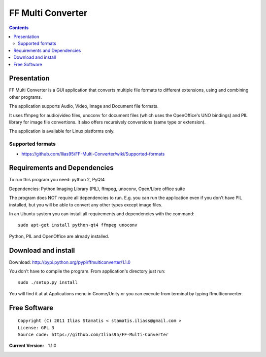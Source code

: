 ﻿

.. index::
   video (ffmulticonverter)
   Qt4 applications (ffmulticonverter)


.. _ffmulticonverter:

======================
FF Multi Converter
======================

.. seealso::

   - https://github.com/Ilias95/FF-Multi-Converter/wiki/FF-Multi-Converter


.. image:: ffmulticonverter.png

.. contents::
   :depth: 3

Presentation
============

FF Multi Converter is a GUI application that converts multiple file formats to
different extensions, using and combining other programs.

The application supports Audio, Video, Image and Document file formats.

It uses ffmpeg for audio/video files, unoconv for document files (which uses
the OpenOffice's UNO bindings) and PIL library for image file convertions.
It also offers recursively conversions (same type or extension).

The application is available for Linux platforms only.

Supported formats
-----------------

- https://github.com/Ilias95/FF-Multi-Converter/wiki/Supported-formats


Requirements and Dependencies
=============================

To run this program you need: python 2, PyQt4

Dependencies: Python Imaging Library (PIL), ffmpeg, unoconv, Open/Libre office suite

The program does NOT require all dependencies to run. E.g. you can run the
application even if you don't have PIL installed, but you will be able to
convert any other types except image files.

In an Ubuntu system you can install all requirements and dependencies with the
command::

    sudo apt-get install python-qt4 ffmpeg unoconv

Python, PIL and OpenOffice are already installed.

Download and install
====================

Download: http://pypi.python.org/pypi/ffmulticonverter/1.1.0

You don't have to compile the program. From application's directory just run::

    sudo ./setup.py install

You will find it at at Applications menu in Gnome/Unity or you can execute from
terminal by typing ffmulticonverter.

Free Software
=============

::

    Copyright (C) 2011 Ilias Stamatis < stamatis.iliass@gmail.com >
    License: GPL 3
    Source code: https://github.com/Ilias95/FF-Multi-Converter


:Current Version: 1.1.0



